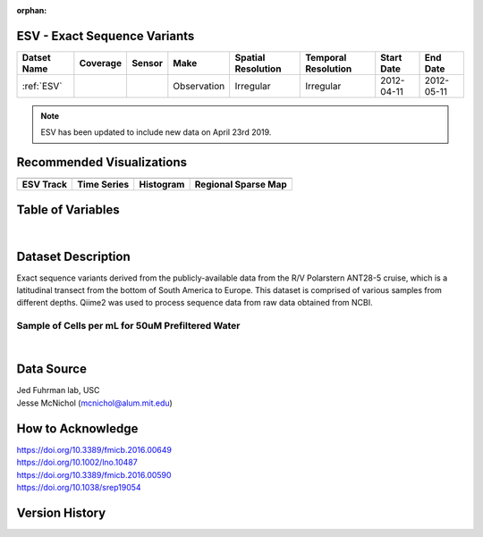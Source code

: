 :orphan:

.. _ESV:

ESV - Exact Sequence Variants
**************************************



.. |cruise| image:: /_static/catalog_thumbnails/sailboat.png
   :scale: 10%
   :align: middle

.. |globe| image:: /_static/catalog_thumbnails/globe.png
  :scale: 10%
  :align: middle

.. |sm| image:: /_static/tutorial_pics/sparse_mapping.png
  :align: middle
  :scale: 10%
  :target: ../../tutorials/regional_map_sparse.html


.. |ts| image:: /_static/tutorial_pics/TS.png
  :align: middle
  :scale: 25%
  :target: ../../tutorials/time_series.html

.. |hst| image:: /_static/tutorial_pics/hist.png
  :align: middle
  :scale: 25%
  :target: ../../tutorials/histogram.html

.. |sec| image:: /_static/tutorial_pics/section.png
  :align: middle
  :scale: 20%
  :target: ../../tutorials/section.html

.. |dep| image:: /_static/tutorial_pics/depth_profile.png
  :align: middle
  :scale: 25%
  :target: ../../tutorials/depth_profile.html

.. |esv| image:: /_static/tutorial_pics/esv.png
  :align: middle
  :scale: 25%
  :target: ../../tutorials/ESV.html



+-------------------------------+----------+----------+-------------+------------------------+----------------------+--------------+------------+
| Datset Name                   | Coverage | Sensor   |  Make       |  Spatial Resolution    | Temporal Resolution  |  Start Date  |  End Date  |
+===============================+==========+==========+=============+========================+======================+==============+============+
|:ref:`ESV`                     | |globe|  ||cruise|  | Observation |     Irregular          |        Irregular     |  2012-04-11  | 2012-05-11 |
+-------------------------------+----------+----------+-------------+------------------------+----------------------+--------------+------------+

.. note::
  ESV has been updated to include new data on April 23rd 2019.


Recommended Visualizations
**************************

+---------------------------+---------------------------+---------------------------+---------------------------+
| |esv|                     |    |ts|                   |           |hst|           |   |sm|                    |
+---------------------------+---------------------------+---------------------------+---------------------------+
|**ESV Track**              | **Time Series**           |  **Histogram**            | **Regional Sparse Map**   |
+---------------------------+---------------------------+---------------------------+---------------------------+



Table of Variables
******************

.. raw:: html

    <iframe src="../../_static/var_tables/tblESV/tblESV.html"  frameborder = 0 height = '300px' width="100%">></iframe>



|

Dataset Description
*******************


Exact sequence variants derived from the publicly-available data from the R/V Polarstern ANT28-5 cruise, which is a latitudinal transect from the bottom of South America to Europe. This dataset is comprised of various samples from different depths. Qiime2 was used to process sequence data from raw data obtained from NCBI.

Sample of Cells per mL for 50uM Prefiltered Water
-------------------------------------------------

.. raw:: html

    <iframe src="../../_static/var_plots/prok_cells_10E05_per_ml.html"  frameborder = 0  height="700px" width="100%">></iframe>

|


Data Source
***********
| Jed Fuhrman lab, USC
| Jesse McNichol (mcnichol@alum.mit.edu)

How to Acknowledge
******************
| https://doi.org/10.3389/fmicb.2016.00649
| https://doi.org/10.1002/lno.10487
| https://doi.org/10.3389/fmicb.2016.00590
| https://doi.org/10.1038/srep19054


Version History
***************
